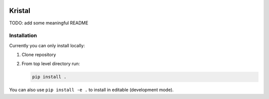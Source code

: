 .. image:: https://travis-ci.org/kristal-developers/kristal.svg?branch=master
   :target: https://travis-ci.org/kristal-developers/kristal

Kristal
########################################

TODO: add some meaningful README

Installation
------------

Currently you can only install locally:

1. Clone repository
2. From top level directory run:

   .. code-block:: shell-session

      pip install .

You can also use ``pip install -e .`` to install in editable (development mode).
